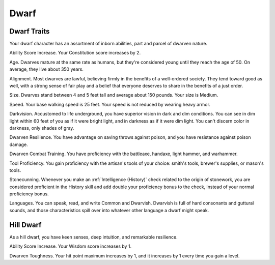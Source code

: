 .. -*- mode: rst; coding: utf-8 -*-

=====
Dwarf
=====


.. https://stackoverflow.com/questions/11984652/bold-italic-in-restructuredtext

.. raw:: html

   <style type="text/css">
     span.bolditalic {
       font-weight: bold;
       font-style: italic;
     }
   </style>

.. role:: bi
   :class: bolditalic


Dwarf Traits
------------

Your dwarf character has an assortment of inborn abilities, part and
parcel of dwarven nature.

:bi:`Ability Score Increase`. Your Constitution score increases by 2.

:bi:`Age`. Dwarves mature at the same rate as humans, but they're
considered young until they reach the age of 50. On average, they live
about 350 years.

:bi:`Alignment`. Most dwarves are lawful, believing firmly in the
benefits of a well-ordered society. They tend toward good as well, with
a strong sense of fair play and a belief that everyone deserves to share
in the benefits of a just order.

:bi:`Size`. Dwarves stand between 4 and 5 feet tall and average about
150 pounds. Your size is Medium.

:bi:`Speed`. Your base walking speed is 25 feet. Your speed is not
reduced by wearing heavy armor.

:bi:`Darkvision`. Accustomed to life underground, you have superior
vision in dark and dim conditions. You can see in dim light within 60
feet of you as if it were bright light, and in darkness as if it were
dim light. You can't discern color in darkness, only shades of gray.

:bi:`Dwarven Resilience`. You have advantage on saving throws against
poison, and you have resistance against poison damage.

:bi:`Dwarven Combat Training`. You have proficiency with the battleaxe,
handaxe, light hammer, and warhammer.

:bi:`Tool Proficiency`. You gain proficiency with the artisan's tools of
your choice: smith's tools, brewer's supplies, or mason's tools.

:bi:`Stonecunning`. Whenever you make an :ref:`Intelligence (History)` check
related to the origin of stonework, you are considered proficient in the
History skill and add double your proficiency bonus to the check,
instead of your normal proficiency bonus.

:bi:`Languages`. You can speak, read, and write Common and Dwarvish.
Dwarvish is full of hard consonants and guttural sounds, and those
characteristics spill over into whatever other language a dwarf might
speak.


Hill Dwarf
----------

As a hill dwarf, you have keen senses, deep intuition, and remarkable
resilience.

:bi:`Ability Score Increase`. Your Wisdom score increases by 1.

:bi:`Dwarven Toughness`. Your hit point maximum increases by 1, and it
increases by 1 every time you gain a level.
